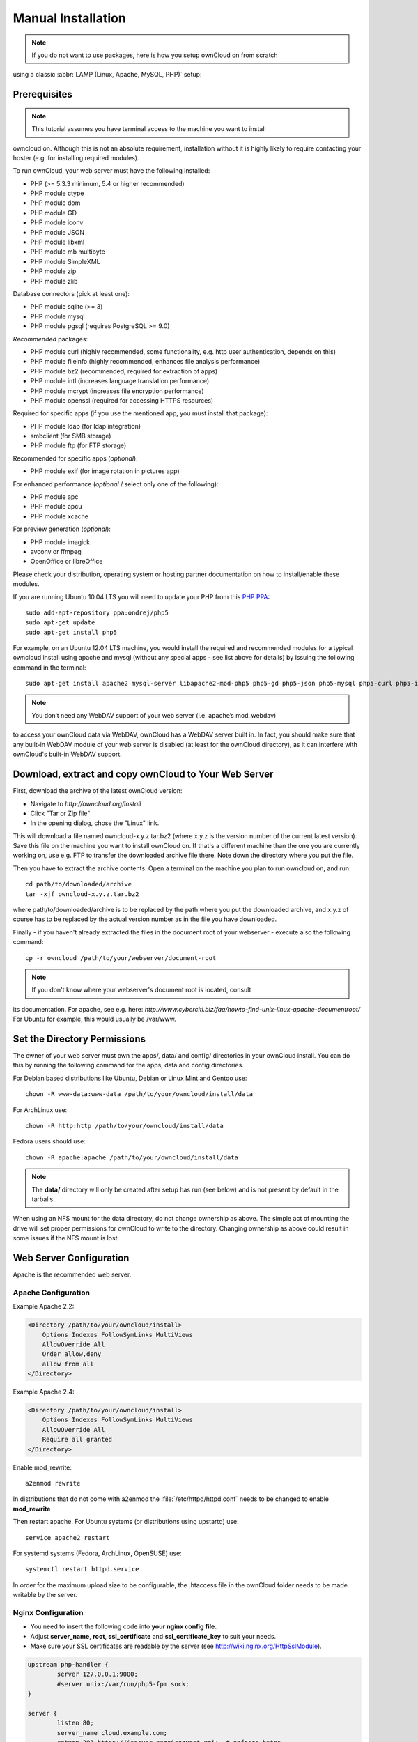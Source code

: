 Manual Installation
-------------------

.. note:: If you do not want to use packages, here is how you setup ownCloud on from scratch
using a classic :abbr:`LAMP (Linux, Apache, MySQL, PHP)` setup:

Prerequisites
~~~~~~~~~~~~~

.. note:: This tutorial assumes you have terminal access to the machine you want to install
owncloud on. Although this is not an absolute requirement, installation without it
is highly likely to require contacting your hoster (e.g. for installing required
modules).

To run ownCloud, your web server must have the following installed:

* PHP (>= 5.3.3 minimum, 5.4 or higher recommended)
* PHP module ctype
* PHP module dom
* PHP module GD
* PHP module iconv
* PHP module JSON
* PHP module libxml
* PHP module mb multibyte
* PHP module SimpleXML
* PHP module zip
* PHP module zlib

Database connectors (pick at least one):

* PHP module sqlite (>= 3)
* PHP module mysql
* PHP module pgsql (requires PostgreSQL >= 9.0)

*Recommended* packages:

* PHP module curl (highly recommended, some functionality, e.g. http user authentication, depends on this)
* PHP module fileinfo (highly recommended, enhances file analysis performance)
* PHP module bz2 (recommended, required for extraction of apps)
* PHP module intl (increases language translation performance)
* PHP module mcrypt (increases file encryption performance)
* PHP module openssl (required for accessing HTTPS resources)

Required for specific apps (if you use the mentioned app, you must install that package):

* PHP module ldap (for ldap integration)
* smbclient (for SMB storage)
* PHP module ftp (for FTP storage)

Recommended for specific apps (*optional*):

* PHP module exif (for image rotation in pictures app)

For enhanced performance (*optional* / select only one of the following):

* PHP module apc
* PHP module apcu
* PHP module xcache

For preview generation (*optional*):

* PHP module imagick
* avconv or ffmpeg
* OpenOffice or libreOffice

Please check your distribution, operating system or hosting partner documentation
on how to install/enable these modules.


If you are running Ubuntu 10.04 LTS you will need to update your PHP from
this `PHP PPA`_:

::

  sudo add-apt-repository ppa:ondrej/php5
  sudo apt-get update
  sudo apt-get install php5
  
For example, on an Ubuntu 12.04 LTS machine, you would install the required and
recommended modules for a typical owncloud install using apache and mysql
(without any special apps - see list above for details) by issuing the following
command in the terminal:
::

  sudo apt-get install apache2 mysql-server libapache2-mod-php5 php5-gd php5-json php5-mysql php5-curl php5-intl php5-mcrypt php5-imagick

.. note:: You don’t need any WebDAV support of your web server (i.e. apache’s mod_webdav)
to access your ownCloud data via WebDAV, ownCloud has a WebDAV server built in.
In fact, you should make sure that any built-in WebDAV module of your web server
is disabled (at least for the ownCloud directory), as it can interfere with
ownCloud's built-in WebDAV support.

Download, extract and copy ownCloud to Your Web Server
~~~~~~~~~~~~~~~~~~~~~~~~~~~~~~~~~~~~~~~~~~~~~~~~~~~~~~

First, download the archive of the latest ownCloud version:

* Navigate to `http://owncloud.org/install`
* Click "Tar or Zip file"
* In the opening dialog, chose the "Linux" link.

This will download a file named owncloud-x.y.z.tar.bz2 (where x.y.z is the
version number of the current latest version). Save this file on the machine
you want to install ownCloud on. If that's a different machine than the one you
are currently working on, use e.g. FTP to transfer the downloaded archive file
there. Note down the directory where you put the file.

Then you have to extract the archive contents. Open a terminal on the machine
you plan to run owncloud on, and run:
::

  cd path/to/downloaded/archive
  tar -xjf owncloud-x.y.z.tar.bz2

where path/to/downloaded/archive is to be replaced by the path where you put
the downloaded archive, and x.y.z of course has to be replaced by the actual
version number as in the file you have downloaded.
  
Finally - if you haven't already extracted the files in the document root
of your webserver - execute also the following command::

  cp -r owncloud /path/to/your/webserver/document-root

.. note:: If you don't know where your webserver's document root is located, consult
its documentation. For apache, see e.g. here:
`http://www.cyberciti.biz/faq/howto-find-unix-linux-apache-documentroot/`
For Ubuntu for example, this would usually be /var/www.

Set the Directory Permissions
~~~~~~~~~~~~~~~~~~~~~~~~~~~~~

The owner of your web server must own the apps/, data/ and config/ directories
in your ownCloud install. You can do this by running the following command for
the apps, data and config directories.

For Debian based distributions like Ubuntu, Debian or Linux Mint and Gentoo use::

  chown -R www-data:www-data /path/to/your/owncloud/install/data

For ArchLinux use::

  chown -R http:http /path/to/your/owncloud/install/data

Fedora users should use::

  chown -R apache:apache /path/to/your/owncloud/install/data

.. note:: The **data/** directory will only be created after setup has run (see below) and is not present by default in the tarballs.
When using an NFS mount for the data directory, do not change ownership as above.  The simple act of mounting the drive will set proper permissions for ownCloud to write to the directory.  Changing ownership as above could result in some issues if the NFS mount is lost.

Web Server Configuration
~~~~~~~~~~~~~~~~~~~~~~~~

Apache is the recommended web server.

Apache Configuration
********************

Example Apache 2.2:

.. code-block:: xml

    <Directory /path/to/your/owncloud/install>
        Options Indexes FollowSymLinks MultiViews
        AllowOverride All
        Order allow,deny
        allow from all
    </Directory>


Example Apache 2.4:

.. code-block:: xml

    <Directory /path/to/your/owncloud/install>
        Options Indexes FollowSymLinks MultiViews
        AllowOverride All
        Require all granted
    </Directory>


Enable mod_rewrite::

	a2enmod rewrite

In distributions that do not come with a2enmod the :file:`/etc/httpd/httpd.conf` needs to be changed to enable **mod_rewrite**

Then restart apache. For Ubuntu systems (or distributions using upstartd) use::

	service apache2 restart

For systemd systems (Fedora, ArchLinux, OpenSUSE) use::

	systemctl restart httpd.service

In order for the maximum upload size to be configurable, the .htaccess file in the ownCloud folder needs to be made writable by the server.



Nginx Configuration
*******************

-  You need to insert the following code into **your nginx config file.**
-  Adjust **server_name**, **root**, **ssl_certificate** and **ssl_certificate_key** to suit your needs.
-  Make sure your SSL certificates are readable by the server (see `http://wiki.nginx.org/HttpSslModule`_).

.. code-block:: python

    upstream php-handler {
            server 127.0.0.1:9000; 
            #server unix:/var/run/php5-fpm.sock;
    }

    server {
            listen 80;
            server_name cloud.example.com;
            return 301 https://$server_name$request_uri;  # enforce https
    }

    server {
            listen 443 ssl;
            server_name cloud.example.com;

            ssl_certificate /etc/ssl/nginx/cloud.example.com.crt;
            ssl_certificate_key /etc/ssl/nginx/cloud.example.com.key;

            # Path to the root of your installation
            root /var/www/;

            client_max_body_size 10G; # set max upload size
            fastcgi_buffers 64 4K;

            rewrite ^/caldav(.*)$ /remote.php/caldav$1 redirect;
            rewrite ^/carddav(.*)$ /remote.php/carddav$1 redirect;
            rewrite ^/webdav(.*)$ /remote.php/webdav$1 redirect;

            index index.php;
            error_page 403 /core/templates/403.php;
            error_page 404 /core/templates/404.php;

            location = /robots.txt {
                allow all;
                log_not_found off;
                access_log off;
            }

            location ~ ^/(data|config|\.ht|db_structure\.xml|README) {
                    deny all;
            }

            location / {
                    # The following 2 rules are only needed with webfinger
                    rewrite ^/.well-known/host-meta /public.php?service=host-meta last;
                    rewrite ^/.well-known/host-meta.json /public.php?service=host-meta-json last;

                    rewrite ^/.well-known/carddav /remote.php/carddav/ redirect;
                    rewrite ^/.well-known/caldav /remote.php/caldav/ redirect;

                    rewrite ^(/core/doc/[^\/]+/)$ $1/index.html;

                    try_files $uri $uri/ index.php;
            }

            location ~ ^(.+?\.php)(/.*)?$ {
                    try_files $1 = 404;

                    include fastcgi_params;
                    fastcgi_param SCRIPT_FILENAME $document_root$1;
                    fastcgi_param PATH_INFO $2;
                    fastcgi_param HTTPS on;
                    fastcgi_pass php-handler;
            }

            # Optional: set long EXPIRES header on static assets
            location ~* ^.+\.(jpg|jpeg|gif|bmp|ico|png|css|js|swf)$ {
                    expires 30d;
                    # Optional: Don't log access to assets
                    access_log off;
            }

    }

.. note:: You can use ownCloud without SSL/TLS support, but we strongly encourage you not to do that:

-  Remove the server block containing the redirect
-  Change **listen 443 ssl** to **listen 80;**
-  Remove **ssl_certificate** and **ssl_certificate_key**.
-  Remove **fastcgi_params HTTPS on;**

.. note:: If you want to effectively increase maximum upload size you will also have to modify your **php-fpm configuration** (**usually at
          /etc/php5/fpm/php.ini**) and increase **upload_max_filesize** and
          **post_max_size** values. You’ll need to restart php5-fpm and nginx
	  services in order these changes to be applied.

Lighttpd Configuration
**********************

This assumes that you are familiar with installing PHP application on
lighttpd.

It is important to note that the **.htaccess** files used by ownCloud to protect the **data** folder are ignored by
lighttpd, so you have to secure it by yourself, otherwise your **owncloud.db** database and user data are publicly
readable even if directory listing is off. You need to add two snippets to your lighttpd configuration file:

Disable access to data folder::

    $HTTP["url"] =~ "^/owncloud/data/" {
         url.access-deny = ("")
       }

Disable directory listing::

    $HTTP["url"] =~ "^/owncloud($|/)" {
         dir-listing.activate = "disable"
       }

Yaws Configuration
******************

This should be in your **yaws_server.conf**. In the configuration file, the
**dir_listings = false** is important and also the redirect from **/data**
to somewhere else, because files will be saved in this directory and it
should not be accessible from the outside. A configuration file would look
like this

.. code-block:: xml

    <server owncloud.myserver.com/>
            port = 80
            listen = 0.0.0.0
            docroot = /var/www/owncloud/src
            allowed_scripts = php
            php_handler = <cgi, /usr/local/bin/php-cgi>
            errormod_404 = yaws_404_to_index_php
            access_log = false
            dir_listings = false
            <redirect>
                    /data == /
            </redirect>
    </server>


The apache **.htaccess** file that comes with ownCloud is configured to
redirect requests to nonexistent pages. To emulate that behaviour, you
need a custom error handler for yaws. See this `github gist for further instructions`_ on how to create and compile that error handler.

Hiawatha Configuration
**********************

Add **WebDAVapp = yes** to the ownCloud virtual host. Users accessing
WebDAV from MacOS will also need to add **AllowDotFiles = yes**.

Disable access to data folder::

    UrlToolkit {
        ToolkitID = denyData
        Match ^/data DenyAccess
    }



Microsoft Internet Information Server (IIS)
*******************************************

See :doc:`installation_windows` for further instructions.

Follow the Install Wizard
~~~~~~~~~~~~~~~~~~~~~~~~~
Open your web browser and navigate to your ownCloud instance. If you are
installing ownCloud on the same machine as you will access the install wizard
from, the url will be: http://localhost/ (or http://localhost/owncloud).

For basic installs we recommend SQLite as it is easy to setup (ownCloud will do it for you). For larger installs you
should use MySQL or PostgreSQL. Click on the Advanced options to show the configuration options. You may enter admin
credentials and let ownCloud create its own database user, or enter a preconfigured user.  If you are not using apache
as the web server, please set the data directory to a location outside of the document root. See the advanced
install settings.


.. _PHP PPA: https://launchpad.net/~ondrej/+archive/php5
.. _github gist for further instructions: https://gist.github.com/2200407
.. _`http://wiki.nginx.org/HttpSslModule`: http://wiki.nginx.org/HttpSslModule
